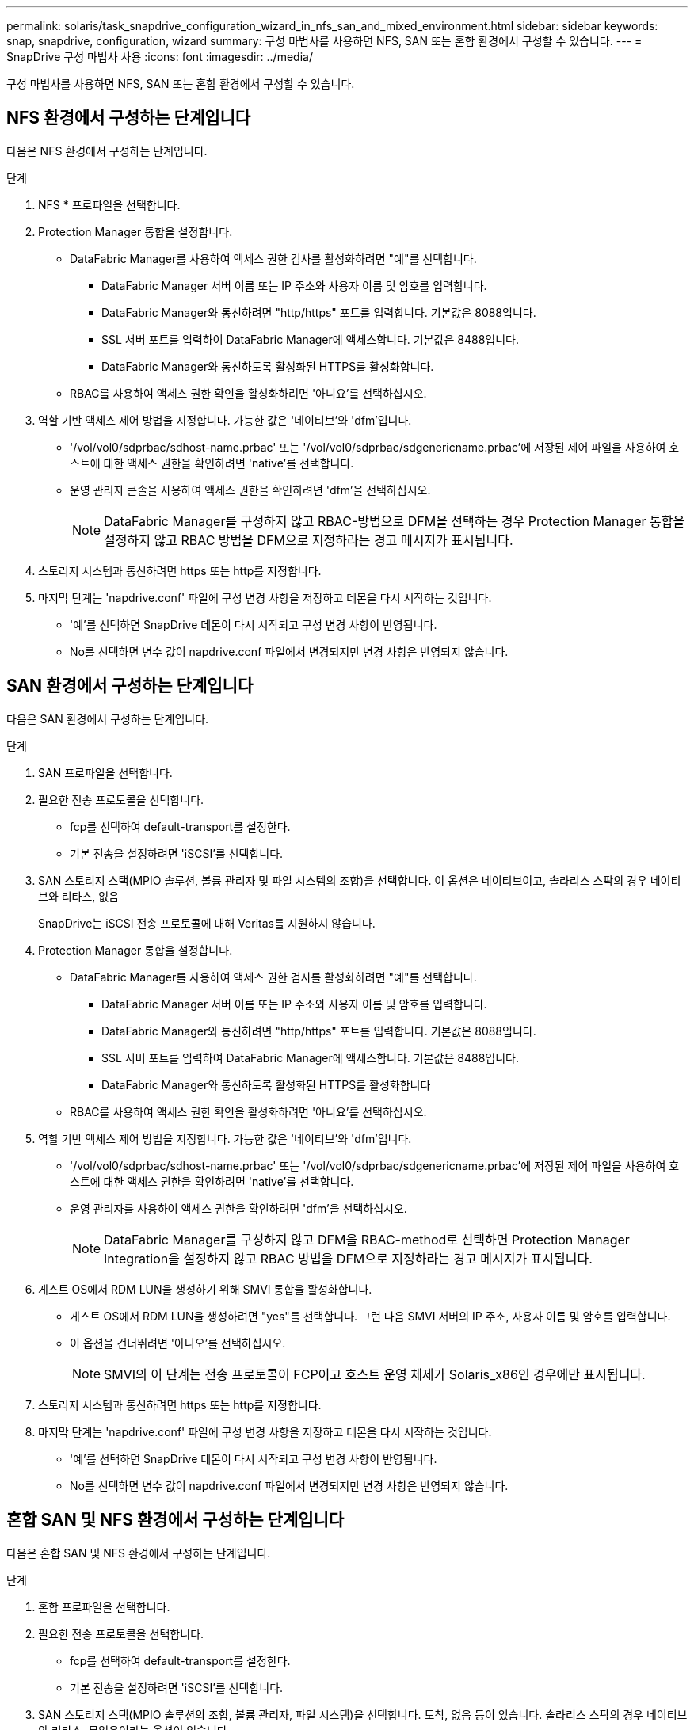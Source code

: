 ---
permalink: solaris/task_snapdrive_configuration_wizard_in_nfs_san_and_mixed_environment.html 
sidebar: sidebar 
keywords: snap, snapdrive, configuration, wizard 
summary: 구성 마법사를 사용하면 NFS, SAN 또는 혼합 환경에서 구성할 수 있습니다. 
---
= SnapDrive 구성 마법사 사용
:icons: font
:imagesdir: ../media/


[role="lead"]
구성 마법사를 사용하면 NFS, SAN 또는 혼합 환경에서 구성할 수 있습니다.



== NFS 환경에서 구성하는 단계입니다

다음은 NFS 환경에서 구성하는 단계입니다.

.단계
. NFS * 프로파일을 선택합니다.
. Protection Manager 통합을 설정합니다.
+
** DataFabric Manager를 사용하여 액세스 권한 검사를 활성화하려면 "예"를 선택합니다.
+
*** DataFabric Manager 서버 이름 또는 IP 주소와 사용자 이름 및 암호를 입력합니다.
*** DataFabric Manager와 통신하려면 "http/https" 포트를 입력합니다. 기본값은 8088입니다.
*** SSL 서버 포트를 입력하여 DataFabric Manager에 액세스합니다. 기본값은 8488입니다.
*** DataFabric Manager와 통신하도록 활성화된 HTTPS를 활성화합니다.


** RBAC를 사용하여 액세스 권한 확인을 활성화하려면 '아니요'를 선택하십시오.


. 역할 기반 액세스 제어 방법을 지정합니다. 가능한 값은 '네이티브'와 'dfm'입니다.
+
** '/vol/vol0/sdprbac/sdhost-name.prbac' 또는 '/vol/vol0/sdprbac/sdgenericname.prbac'에 저장된 제어 파일을 사용하여 호스트에 대한 액세스 권한을 확인하려면 'native'를 선택합니다.
** 운영 관리자 콘솔을 사용하여 액세스 권한을 확인하려면 'dfm'을 선택하십시오.
+

NOTE: DataFabric Manager를 구성하지 않고 RBAC-방법으로 DFM을 선택하는 경우 Protection Manager 통합을 설정하지 않고 RBAC 방법을 DFM으로 지정하라는 경고 메시지가 표시됩니다.



. 스토리지 시스템과 통신하려면 https 또는 http를 지정합니다.
. 마지막 단계는 'napdrive.conf' 파일에 구성 변경 사항을 저장하고 데몬을 다시 시작하는 것입니다.
+
** '예'를 선택하면 SnapDrive 데몬이 다시 시작되고 구성 변경 사항이 반영됩니다.
** No를 선택하면 변수 값이 napdrive.conf 파일에서 변경되지만 변경 사항은 반영되지 않습니다.






== SAN 환경에서 구성하는 단계입니다

다음은 SAN 환경에서 구성하는 단계입니다.

.단계
. SAN 프로파일을 선택합니다.
. 필요한 전송 프로토콜을 선택합니다.
+
** fcp를 선택하여 default-transport를 설정한다.
** 기본 전송을 설정하려면 'iSCSI'를 선택합니다.


. SAN 스토리지 스택(MPIO 솔루션, 볼륨 관리자 및 파일 시스템의 조합)을 선택합니다. 이 옵션은 네이티브이고, 솔라리스 스팍의 경우 네이티브와 리타스, 없음
+
SnapDrive는 iSCSI 전송 프로토콜에 대해 Veritas를 지원하지 않습니다.

. Protection Manager 통합을 설정합니다.
+
** DataFabric Manager를 사용하여 액세스 권한 검사를 활성화하려면 "예"를 선택합니다.
+
*** DataFabric Manager 서버 이름 또는 IP 주소와 사용자 이름 및 암호를 입력합니다.
*** DataFabric Manager와 통신하려면 "http/https" 포트를 입력합니다. 기본값은 8088입니다.
*** SSL 서버 포트를 입력하여 DataFabric Manager에 액세스합니다. 기본값은 8488입니다.
*** DataFabric Manager와 통신하도록 활성화된 HTTPS를 활성화합니다


** RBAC를 사용하여 액세스 권한 확인을 활성화하려면 '아니요'를 선택하십시오.


. 역할 기반 액세스 제어 방법을 지정합니다. 가능한 값은 '네이티브'와 'dfm'입니다.
+
** '/vol/vol0/sdprbac/sdhost-name.prbac' 또는 '/vol/vol0/sdprbac/sdgenericname.prbac'에 저장된 제어 파일을 사용하여 호스트에 대한 액세스 권한을 확인하려면 'native'를 선택합니다.
** 운영 관리자를 사용하여 액세스 권한을 확인하려면 'dfm'을 선택하십시오.
+

NOTE: DataFabric Manager를 구성하지 않고 DFM을 RBAC-method로 선택하면 Protection Manager Integration을 설정하지 않고 RBAC 방법을 DFM으로 지정하라는 경고 메시지가 표시됩니다.



. 게스트 OS에서 RDM LUN을 생성하기 위해 SMVI 통합을 활성화합니다.
+
** 게스트 OS에서 RDM LUN을 생성하려면 "yes"를 선택합니다. 그런 다음 SMVI 서버의 IP 주소, 사용자 이름 및 암호를 입력합니다.
** 이 옵션을 건너뛰려면 '아니오'를 선택하십시오.
+

NOTE: SMVI의 이 단계는 전송 프로토콜이 FCP이고 호스트 운영 체제가 Solaris_x86인 경우에만 표시됩니다.



. 스토리지 시스템과 통신하려면 https 또는 http를 지정합니다.
. 마지막 단계는 'napdrive.conf' 파일에 구성 변경 사항을 저장하고 데몬을 다시 시작하는 것입니다.
+
** '예'를 선택하면 SnapDrive 데몬이 다시 시작되고 구성 변경 사항이 반영됩니다.
** No를 선택하면 변수 값이 napdrive.conf 파일에서 변경되지만 변경 사항은 반영되지 않습니다.






== 혼합 SAN 및 NFS 환경에서 구성하는 단계입니다

다음은 혼합 SAN 및 NFS 환경에서 구성하는 단계입니다.

.단계
. 혼합 프로파일을 선택합니다.
. 필요한 전송 프로토콜을 선택합니다.
+
** fcp를 선택하여 default-transport를 설정한다.
** 기본 전송을 설정하려면 'iSCSI'를 선택합니다.


. SAN 스토리지 스택(MPIO 솔루션의 조합, 볼륨 관리자, 파일 시스템)을 선택합니다. 토착, 없음 등이 있습니다. 솔라리스 스팍의 경우 네이티브와 리타스, 무없음이라는 옵션이 있습니다
+
SnapDrive는 iSCSI 전송 프로토콜에 대해 Veritas를 지원하지 않습니다.

. Protection Manager 통합을 설정합니다.
+
** DataFabric Manager를 사용하여 액세스 권한 검사를 활성화하려면 "예"를 선택합니다
+
*** DataFabric Manager 서버 이름 또는 IP 주소와 사용자 이름 및 암호를 입력합니다.
*** DataFabric Manager와 통신하려면 "http/https" 포트를 입력합니다. 기본값은 8088입니다.
*** SSL 서버 포트를 입력하여 DataFabric Manager에 액세스합니다. 기본값은 8488입니다.
*** DataFabric Manager와 통신하도록 활성화된 HTTPS를 활성화합니다.


** RBAC를 사용하여 액세스 권한 확인을 활성화하려면 '아니요'를 선택하십시오.


. 역할 기반 액세스 제어 방법을 지정합니다. 가능한 값은 '네이티브'와 'dfm'입니다.
+
** '/vol/vol0/sdprbac/sdhost-name.prbac' 또는 '/vol/vol0/sdprbac/sdgenericname.prbac'에 저장된 제어 파일을 사용하여 호스트에 대한 액세스 권한을 확인하려면 'native'를 선택합니다
** 운영 관리자 콘솔을 사용하여 액세스 권한을 확인하려면 'dfm'을 선택하십시오.
+

NOTE: DataFabric Manager를 구성하지 않고 DFM을 RBAC-method로 선택하면 Protection Manager Integration을 설정하지 않고 RBAC 방법을 DFM으로 지정하라는 경고 메시지가 표시됩니다.



. 게스트 OS에서 RDM LUN을 생성하기 위해 SMVI 통합을 활성화합니다.
+
** 게스트 OS에서 RDM LUN을 생성하려면 "yes"를 선택합니다. 그런 다음 SMVI 서버의 IP 주소, 사용자 이름 및 암호를 입력합니다.
** 이 옵션을 건너뛰려면 '아니오'를 선택하십시오.
+

NOTE: SMVI의 이 단계는 전송 프로토콜이 FCP이고 호스트 운영 체제가 Solaris_x86인 경우에만 표시됩니다.



. 스토리지 시스템과 통신하려면 https 또는 http를 지정합니다.
. 마지막 단계는 'napdrive.conf' 파일에 구성 변경 사항을 저장하고 데몬을 다시 시작하는 것입니다.
+
** '예'를 선택하면 SnapDrive 데몬이 다시 시작되고 구성 변경 사항이 반영됩니다.
** No를 선택하면 변수 값이 napdrive.conf 파일에서 변경되지만 변경 사항은 반영되지 않습니다.




SnapDrive는 'napdrive.conf' 파일에서 다음 변수를 수정합니다.

* '_contact-http-dFM-port_'
* '-contact-ssl-dFM-port _'
* '_use-https-to-DFM_'
* '_default-transport_'
* '_use-https-to-filer_'
* `_''
* '_multipathing-type_'
* '_vmtype_'
* '_RBAC-방법_'
* '_RBAC-cache_'

